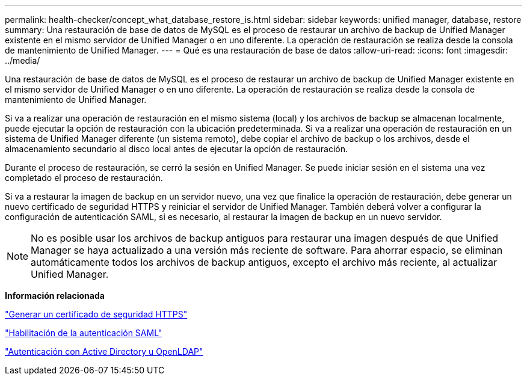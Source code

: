 ---
permalink: health-checker/concept_what_database_restore_is.html 
sidebar: sidebar 
keywords: unified manager, database, restore 
summary: Una restauración de base de datos de MySQL es el proceso de restaurar un archivo de backup de Unified Manager existente en el mismo servidor de Unified Manager o en uno diferente. La operación de restauración se realiza desde la consola de mantenimiento de Unified Manager. 
---
= Qué es una restauración de base de datos
:allow-uri-read: 
:icons: font
:imagesdir: ../media/


[role="lead"]
Una restauración de base de datos de MySQL es el proceso de restaurar un archivo de backup de Unified Manager existente en el mismo servidor de Unified Manager o en uno diferente. La operación de restauración se realiza desde la consola de mantenimiento de Unified Manager.

Si va a realizar una operación de restauración en el mismo sistema (local) y los archivos de backup se almacenan localmente, puede ejecutar la opción de restauración con la ubicación predeterminada. Si va a realizar una operación de restauración en un sistema de Unified Manager diferente (un sistema remoto), debe copiar el archivo de backup o los archivos, desde el almacenamiento secundario al disco local antes de ejecutar la opción de restauración.

Durante el proceso de restauración, se cerró la sesión en Unified Manager. Se puede iniciar sesión en el sistema una vez completado el proceso de restauración.

Si va a restaurar la imagen de backup en un servidor nuevo, una vez que finalice la operación de restauración, debe generar un nuevo certificado de seguridad HTTPS y reiniciar el servidor de Unified Manager. También deberá volver a configurar la configuración de autenticación SAML, si es necesario, al restaurar la imagen de backup en un nuevo servidor.

[NOTE]
====
No es posible usar los archivos de backup antiguos para restaurar una imagen después de que Unified Manager se haya actualizado a una versión más reciente de software. Para ahorrar espacio, se eliminan automáticamente todos los archivos de backup antiguos, excepto el archivo más reciente, al actualizar Unified Manager.

====
*Información relacionada*

link:../config/task_generate_an_https_security_certificate_ocf.html["Generar un certificado de seguridad HTTPS"]

link:../config/task_enable_saml_authentication_um.html["Habilitación de la autenticación SAML"]

link:../config/concept_authentication_with_active_directory_or_openldap.html["Autenticación con Active Directory u OpenLDAP"]
